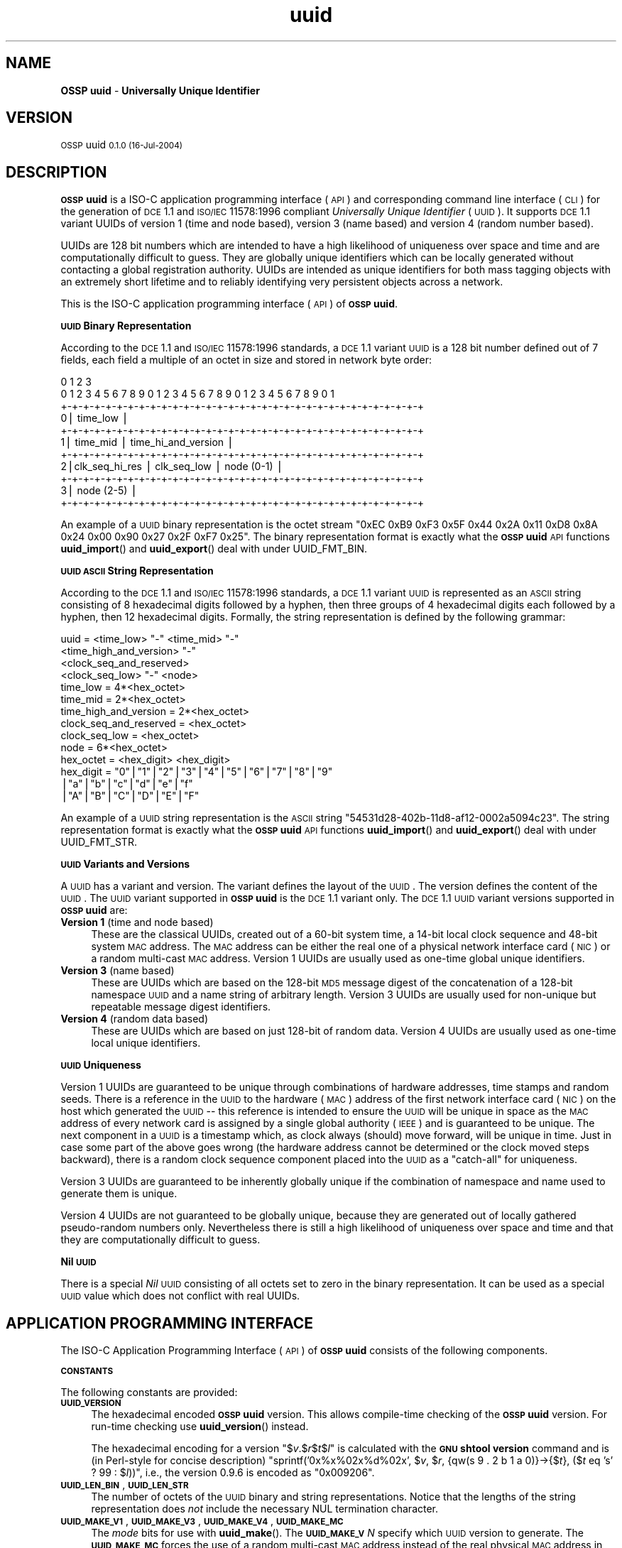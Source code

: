 .\" Automatically generated by Pod::Man v1.37, Pod::Parser v1.14
.\"
.\" Standard preamble:
.\" ========================================================================
.de Sh \" Subsection heading
.br
.if t .Sp
.ne 5
.PP
\fB\\$1\fR
.PP
..
.de Sp \" Vertical space (when we can't use .PP)
.if t .sp .5v
.if n .sp
..
.de Vb \" Begin verbatim text
.ft CW
.nf
.ne \\$1
..
.de Ve \" End verbatim text
.ft R
.fi
..
.\" Set up some character translations and predefined strings.  \*(-- will
.\" give an unbreakable dash, \*(PI will give pi, \*(L" will give a left
.\" double quote, and \*(R" will give a right double quote.  | will give a
.\" real vertical bar.  \*(C+ will give a nicer C++.  Capital omega is used to
.\" do unbreakable dashes and therefore won't be available.  \*(C` and \*(C'
.\" expand to `' in nroff, nothing in troff, for use with C<>.
.tr \(*W-|\(bv\*(Tr
.ds C+ C\v'-.1v'\h'-1p'\s-2+\h'-1p'+\s0\v'.1v'\h'-1p'
.ie n \{\
.    ds -- \(*W-
.    ds PI pi
.    if (\n(.H=4u)&(1m=24u) .ds -- \(*W\h'-12u'\(*W\h'-12u'-\" diablo 10 pitch
.    if (\n(.H=4u)&(1m=20u) .ds -- \(*W\h'-12u'\(*W\h'-8u'-\"  diablo 12 pitch
.    ds L" ""
.    ds R" ""
.    ds C` 
.    ds C' 
'br\}
.el\{\
.    ds -- \|\(em\|
.    ds PI \(*p
.    ds L" ``
.    ds R" ''
'br\}
.\"
.\" If the F register is turned on, we'll generate index entries on stderr for
.\" titles (.TH), headers (.SH), subsections (.Sh), items (.Ip), and index
.\" entries marked with X<> in POD.  Of course, you'll have to process the
.\" output yourself in some meaningful fashion.
.if \nF \{\
.    de IX
.    tm Index:\\$1\t\\n%\t"\\$2"
..
.    nr % 0
.    rr F
.\}
.\"
.\" For nroff, turn off justification.  Always turn off hyphenation; it makes
.\" way too many mistakes in technical documents.
.hy 0
.if n .na
.\"
.\" Accent mark definitions (@(#)ms.acc 1.5 88/02/08 SMI; from UCB 4.2).
.\" Fear.  Run.  Save yourself.  No user-serviceable parts.
.    \" fudge factors for nroff and troff
.if n \{\
.    ds #H 0
.    ds #V .8m
.    ds #F .3m
.    ds #[ \f1
.    ds #] \fP
.\}
.if t \{\
.    ds #H ((1u-(\\\\n(.fu%2u))*.13m)
.    ds #V .6m
.    ds #F 0
.    ds #[ \&
.    ds #] \&
.\}
.    \" simple accents for nroff and troff
.if n \{\
.    ds ' \&
.    ds ` \&
.    ds ^ \&
.    ds , \&
.    ds ~ ~
.    ds /
.\}
.if t \{\
.    ds ' \\k:\h'-(\\n(.wu*8/10-\*(#H)'\'\h"|\\n:u"
.    ds ` \\k:\h'-(\\n(.wu*8/10-\*(#H)'\`\h'|\\n:u'
.    ds ^ \\k:\h'-(\\n(.wu*10/11-\*(#H)'^\h'|\\n:u'
.    ds , \\k:\h'-(\\n(.wu*8/10)',\h'|\\n:u'
.    ds ~ \\k:\h'-(\\n(.wu-\*(#H-.1m)'~\h'|\\n:u'
.    ds / \\k:\h'-(\\n(.wu*8/10-\*(#H)'\z\(sl\h'|\\n:u'
.\}
.    \" troff and (daisy-wheel) nroff accents
.ds : \\k:\h'-(\\n(.wu*8/10-\*(#H+.1m+\*(#F)'\v'-\*(#V'\z.\h'.2m+\*(#F'.\h'|\\n:u'\v'\*(#V'
.ds 8 \h'\*(#H'\(*b\h'-\*(#H'
.ds o \\k:\h'-(\\n(.wu+\w'\(de'u-\*(#H)/2u'\v'-.3n'\*(#[\z\(de\v'.3n'\h'|\\n:u'\*(#]
.ds d- \h'\*(#H'\(pd\h'-\w'~'u'\v'-.25m'\f2\(hy\fP\v'.25m'\h'-\*(#H'
.ds D- D\\k:\h'-\w'D'u'\v'-.11m'\z\(hy\v'.11m'\h'|\\n:u'
.ds th \*(#[\v'.3m'\s+1I\s-1\v'-.3m'\h'-(\w'I'u*2/3)'\s-1o\s+1\*(#]
.ds Th \*(#[\s+2I\s-2\h'-\w'I'u*3/5'\v'-.3m'o\v'.3m'\*(#]
.ds ae a\h'-(\w'a'u*4/10)'e
.ds Ae A\h'-(\w'A'u*4/10)'E
.    \" corrections for vroff
.if v .ds ~ \\k:\h'-(\\n(.wu*9/10-\*(#H)'\s-2\u~\d\s+2\h'|\\n:u'
.if v .ds ^ \\k:\h'-(\\n(.wu*10/11-\*(#H)'\v'-.4m'^\v'.4m'\h'|\\n:u'
.    \" for low resolution devices (crt and lpr)
.if \n(.H>23 .if \n(.V>19 \
\{\
.    ds : e
.    ds 8 ss
.    ds o a
.    ds d- d\h'-1'\(ga
.    ds D- D\h'-1'\(hy
.    ds th \o'bp'
.    ds Th \o'LP'
.    ds ae ae
.    ds Ae AE
.\}
.rm #[ #] #H #V #F C
.\" ========================================================================
.\"
.IX Title "uuid 3"
.TH uuid 3 "OSSP uuid 0.1.0" "16-Jul-2004" "Universally Unique Identifier"
.SH "NAME"
\&\fBOSSP uuid\fR \- \fBUniversally Unique Identifier\fR
.SH "VERSION"
.IX Header "VERSION"
\&\s-1OSSP\s0 uuid \s-10.1.0 (16-Jul-2004)\s0
.SH "DESCRIPTION"
.IX Header "DESCRIPTION"
\&\fB\s-1OSSP\s0 uuid\fR is a ISO-C application programming interface (\s-1API\s0) and
corresponding command line interface (\s-1CLI\s0) for the generation of \s-1DCE\s0
1.1 and \s-1ISO/IEC\s0 11578:1996 compliant \fIUniversally Unique Identifier\fR
(\s-1UUID\s0). It supports \s-1DCE\s0 1.1 variant UUIDs of version 1 (time and node
based), version 3 (name based) and version 4 (random number based).
.PP
UUIDs are 128 bit numbers which are intended to have a high likelihood
of uniqueness over space and time and are computationally difficult
to guess. They are globally unique identifiers which can be locally
generated without contacting a global registration authority. UUIDs
are intended as unique identifiers for both mass tagging objects
with an extremely short lifetime and to reliably identifying very
persistent objects across a network.
.PP
This is the ISO-C application programming interface (\s-1API\s0) of \fB\s-1OSSP\s0 uuid\fR.
.Sh "\s-1UUID\s0 Binary Representation"
.IX Subsection "UUID Binary Representation"
According to the \s-1DCE\s0 1.1 and \s-1ISO/IEC\s0 11578:1996 standards, a \s-1DCE\s0 1.1
variant \s-1UUID\s0 is a 128 bit number defined out of 7 fields, each field a
multiple of an octet in size and stored in network byte order:
.PP
.Vb 11
\&  0                   1                   2                   3
\&   0 1 2 3 4 5 6 7 8 9 0 1 2 3 4 5 6 7 8 9 0 1 2 3 4 5 6 7 8 9 0 1
\&  +-+-+-+-+-+-+-+-+-+-+-+-+-+-+-+-+-+-+-+-+-+-+-+-+-+-+-+-+-+-+-+-+
\& 0|                          time_low                             |
\&  +-+-+-+-+-+-+-+-+-+-+-+-+-+-+-+-+-+-+-+-+-+-+-+-+-+-+-+-+-+-+-+-+
\& 1|       time_mid                |         time_hi_and_version   |
\&  +-+-+-+-+-+-+-+-+-+-+-+-+-+-+-+-+-+-+-+-+-+-+-+-+-+-+-+-+-+-+-+-+
\& 2|clk_seq_hi_res |  clk_seq_low  |         node (0-1)            |
\&  +-+-+-+-+-+-+-+-+-+-+-+-+-+-+-+-+-+-+-+-+-+-+-+-+-+-+-+-+-+-+-+-+
\& 3|                         node (2-5)                            |
\&  +-+-+-+-+-+-+-+-+-+-+-+-+-+-+-+-+-+-+-+-+-+-+-+-+-+-+-+-+-+-+-+-+
.Ve
.PP
An example of a \s-1UUID\s0 binary representation is the octet stream "\f(CW\*(C`0xEC
0xB9 0xF3 0x5F 0x44 0x2A 0x11 0xD8 0x8A 0x24 0x00 0x90 0x27 0x2F 0xF7
0x25\*(C'\fR". The binary representation format is exactly what the \fB\s-1OSSP\s0
uuid\fR \s-1API\s0 functions \fBuuid_import\fR() and \fBuuid_export\fR() deal with
under \f(CW\*(C`UUID_FMT_BIN\*(C'\fR.
.Sh "\s-1UUID\s0 \s-1ASCII\s0 String Representation"
.IX Subsection "UUID ASCII String Representation"
According to the \s-1DCE\s0 1.1 and \s-1ISO/IEC\s0 11578:1996 standards, a \s-1DCE\s0
1.1 variant \s-1UUID\s0 is represented as an \s-1ASCII\s0 string consisting
of 8 hexadecimal digits followed by a hyphen, then three groups
of 4 hexadecimal digits each followed by a hyphen, then 12
hexadecimal digits. Formally, the string representation is defined by
the following grammar:
.PP
.Vb 14
\& uuid                   = <time_low> "-" <time_mid> "-"
\&                          <time_high_and_version> "-"
\&                          <clock_seq_and_reserved>
\&                          <clock_seq_low> "-" <node>
\& time_low               = 4*<hex_octet>
\& time_mid               = 2*<hex_octet>
\& time_high_and_version  = 2*<hex_octet>
\& clock_seq_and_reserved = <hex_octet>
\& clock_seq_low          = <hex_octet>
\& node                   = 6*<hex_octet>
\& hex_octet              = <hex_digit> <hex_digit>
\& hex_digit              = "0"|"1"|"2"|"3"|"4"|"5"|"6"|"7"|"8"|"9"
\&                         |"a"|"b"|"c"|"d"|"e"|"f"
\&                         |"A"|"B"|"C"|"D"|"E"|"F"
.Ve
.PP
An example of a \s-1UUID\s0 string representation is the \s-1ASCII\s0 string
"\f(CW\*(C`54531d28\-402b\-11d8\-af12\-0002a5094c23\*(C'\fR". The string representation
format is exactly what the \fB\s-1OSSP\s0 uuid\fR \s-1API\s0 functions \fBuuid_import\fR()
and \fBuuid_export\fR() deal with under \f(CW\*(C`UUID_FMT_STR\*(C'\fR.
.Sh "\s-1UUID\s0 Variants and Versions"
.IX Subsection "UUID Variants and Versions"
A \s-1UUID\s0 has a variant and version. The variant defines the layout of the
\&\s-1UUID\s0. The version defines the content of the \s-1UUID\s0. The \s-1UUID\s0 variant
supported in \fB\s-1OSSP\s0 uuid\fR is the \s-1DCE\s0 1.1 variant only. The \s-1DCE\s0 1.1 \s-1UUID\s0
variant versions supported in \fB\s-1OSSP\s0 uuid\fR are:
.IP "\fBVersion 1\fR (time and node based)" 4
.IX Item "Version 1 (time and node based)"
These are the classical UUIDs, created out of a 60\-bit system time,
a 14\-bit local clock sequence and 48\-bit system \s-1MAC\s0 address. The \s-1MAC\s0
address can be either the real one of a physical network interface card
(\s-1NIC\s0) or a random multi-cast \s-1MAC\s0 address. Version 1 UUIDs are usually
used as one-time global unique identifiers.
.IP "\fBVersion 3\fR (name based)" 4
.IX Item "Version 3 (name based)"
These are UUIDs which are based on the 128\-bit \s-1MD5\s0 message digest of the
concatenation of a 128\-bit namespace \s-1UUID\s0 and a name string of arbitrary
length. Version 3 UUIDs are usually used for non-unique but repeatable
message digest identifiers.
.IP "\fBVersion 4\fR (random data based)" 4
.IX Item "Version 4 (random data based)"
These are UUIDs which are based on just 128\-bit of random data. Version
4 UUIDs are usually used as one-time local unique identifiers.
.Sh "\s-1UUID\s0 Uniqueness"
.IX Subsection "UUID Uniqueness"
Version 1 UUIDs are guaranteed to be unique through combinations of
hardware addresses, time stamps and random seeds. There is a reference
in the \s-1UUID\s0 to the hardware (\s-1MAC\s0) address of the first network interface
card (\s-1NIC\s0) on the host which generated the \s-1UUID\s0 \*(-- this reference
is intended to ensure the \s-1UUID\s0 will be unique in space as the \s-1MAC\s0
address of every network card is assigned by a single global authority
(\s-1IEEE\s0) and is guaranteed to be unique. The next component in a \s-1UUID\s0
is a timestamp which, as clock always (should) move forward, will
be unique in time. Just in case some part of the above goes wrong
(the hardware address cannot be determined or the clock moved steps
backward), there is a random clock sequence component placed into the
\&\s-1UUID\s0 as a \*(L"catch\-all\*(R" for uniqueness.
.PP
Version 3 UUIDs are guaranteed to be inherently globally unique if the
combination of namespace and name used to generate them is unique.
.PP
Version 4 UUIDs are not guaranteed to be globally unique, because they
are generated out of locally gathered pseudo-random numbers only.
Nevertheless there is still a high likelihood of uniqueness over space
and time and that they are computationally difficult to guess.
.Sh "Nil \s-1UUID\s0"
.IX Subsection "Nil UUID"
There is a special \fINil\fR \s-1UUID\s0 consisting of all octets set to zero in
the binary representation. It can be used as a special \s-1UUID\s0 value which does
not conflict with real UUIDs.
.SH "APPLICATION PROGRAMMING INTERFACE"
.IX Header "APPLICATION PROGRAMMING INTERFACE"
The ISO-C Application Programming Interface (\s-1API\s0) of \fB\s-1OSSP\s0 uuid\fR
consists of the following components.
.Sh "\s-1CONSTANTS\s0"
.IX Subsection "CONSTANTS"
The following constants are provided:
.IP "\fB\s-1UUID_VERSION\s0\fR" 4
.IX Item "UUID_VERSION"
The hexadecimal encoded \fB\s-1OSSP\s0 uuid\fR version. This allows compile-time
checking of the \fB\s-1OSSP\s0 uuid\fR version. For run-time checking use
\&\fBuuid_version\fR() instead.
.Sp
The hexadecimal encoding for a version "$\fIv\fR.$\fIr\fR$\fIt\fR$\fIl\fR" is
calculated with the \fB\s-1GNU\s0 shtool\fR \fBversion\fR command and is (in
Perl-style for concise description) "sprintf('0x%x%02x%d%02x', $\fIv\fR,
$\fIr\fR, {qw(s 9 . 2 b 1 a 0)}\->{$\fIt\fR}, ($\fIt\fR eq 's' ? 99 : $\fIl\fR))\*(L",
i.e., the version 0.9.6 is encoded as \*(R"0x009206".
.IP "\fB\s-1UUID_LEN_BIN\s0\fR, \fB\s-1UUID_LEN_STR\s0\fR" 4
.IX Item "UUID_LEN_BIN, UUID_LEN_STR"
The number of octets of the \s-1UUID\s0 binary and string representations.
Notice that the lengths of the string representation does \fInot\fR include
the necessary \f(CW\*(C`NUL\*(C'\fR termination character.
.IP "\fB\s-1UUID_MAKE_V1\s0\fR, \fB\s-1UUID_MAKE_V3\s0\fR, \fB\s-1UUID_MAKE_V4\s0\fR, \fB\s-1UUID_MAKE_MC\s0\fR" 4
.IX Item "UUID_MAKE_V1, UUID_MAKE_V3, UUID_MAKE_V4, UUID_MAKE_MC"
The \fImode\fR bits for use with \fBuuid_make\fR(). The \fB\s-1UUID_MAKE_V\s0\fR\fIN\fR
specify which \s-1UUID\s0 version to generate. The \fB\s-1UUID_MAKE_MC\s0\fR forces the
use of a random multi-cast \s-1MAC\s0 address instead of the real physical \s-1MAC\s0
address in version 1 UUIDs.
.IP "\fB\s-1UUID_RC_OK\s0\fR, \fB\s-1UUID_RC_ARG\s0\fR, \fB\s-1UUID_RC_MEM\s0\fR, \fB\s-1UUID_RC_SYS\s0\fR, \fB\s-1UUID_RC_INT\s0\fR, \fB\s-1UUID_RC_IMP\s0\fR" 4
.IX Item "UUID_RC_OK, UUID_RC_ARG, UUID_RC_MEM, UUID_RC_SYS, UUID_RC_INT, UUID_RC_IMP"
The possible numerical return-codes of \s-1API\s0 functions.
The \f(CW\*(C`UUID_RC_OK\*(C'\fR indicates success, the others indicate errors.
Use \fBuuid_error\fR() to translate them into string versions.
.IP "\fB\s-1UUID_FMT_BIN\s0\fR, \fB\s-1UUID_FMT_STR\s0\fR, \fB\s-1UUID_FMT_TXT\s0\fR" 4
.IX Item "UUID_FMT_BIN, UUID_FMT_STR, UUID_FMT_TXT"
The \fIfmt\fR formats for use with \fBuuid_import\fR() and \fBuuid_export\fR().
The \fB\s-1UUID_FMT_BIN\s0\fR indicates the \s-1UUID\s0 binary representation (of
length \fB\s-1UUID_LEN_BIN\s0\fR), the \fB\s-1UUID_FMT_STR\s0\fR indicates the \s-1UUID\s0 string
representation (of length \fB\s-1UUID_LEN_STR\s0\fR) and the \fB\s-1UUID_FMT_TXT\s0\fR
indicates the textual description (of arbitrary length) of a \s-1UUID\s0.
.Sh "\s-1FUNCTIONS\s0"
.IX Subsection "FUNCTIONS"
The following functions are provided:
.IP "uuid_rc_t \fBuuid_create\fR(uuid_t **\fIuuid\fR);" 4
.IX Item "uuid_rc_t uuid_create(uuid_t **uuid);"
Create a new \s-1UUID\s0 object and store a pointer to it in \f(CW\*(C`*\*(C'\fR\fIuuid\fR.
A \s-1UUID\s0 object consists of an internal representation of a \s-1UUID\s0, the
internal \s-1PRNG\s0 and \s-1MD5\s0 generator contexts, and cached \s-1MAC\s0 address and
timestamp information. The initial \s-1UUID\s0 is the \fINil\fR \s-1UUID\s0.
.IP "uuid_rc_t \fBuuid_destroy\fR(uuid_t *\fIuuid\fR);" 4
.IX Item "uuid_rc_t uuid_destroy(uuid_t *uuid);"
Destroy \s-1UUID\s0 object \fIuuid\fR.
.IP "uuid_rc_t \fBuuid_isnil\fR(uuid_t *\fIuuid\fR, int *\fIresult\fR);" 4
.IX Item "uuid_rc_t uuid_isnil(uuid_t *uuid, int *result);"
Checks whether the \s-1UUID\s0 in \fIuuid\fR is the \fINil\fR \s-1UUID\s0.
If this is the case, it returns \fItrue\fR in \f(CW\*(C`*\*(C'\fR\fIresult\fR.
Else it returns \fIfalse\fR in \f(CW\*(C`*\*(C'\fR\fIresult\fR.
.IP "uuid_rc_t \fBuuid_compare\fR(uuid_t *\fIuuid\fR, uuid_t *\fIuuid2\fR, int *\fIresult\fR);" 4
.IX Item "uuid_rc_t uuid_compare(uuid_t *uuid, uuid_t *uuid2, int *result);"
Compares the order of the two UUIDs in \fIuuid1\fR and \fIuuid2\fR
and returns the result in \f(CW\*(C`*\*(C'\fR\fIresult\fR: \f(CW\*(C`\-1\*(C'\fR if \fIuuid1\fR is
smaller than \fIuuid2\fR, \f(CW0\fR if \fIuuid1\fR is equal to \fIuuid2\fR
and \f(CW+1\fR if \fIuuid1\fR is greater than \fIuuid2\fR.
.IP "uuid_rc_t \fBuuid_import\fR(uuid_t *\fIuuid\fR, uuid_fmt_t \fIfmt\fR, const void *\fIdata_ptr\fR, size_t \fIdata_len\fR);" 4
.IX Item "uuid_rc_t uuid_import(uuid_t *uuid, uuid_fmt_t fmt, const void *data_ptr, size_t data_len);"
Imports a \s-1UUID\s0 \fIuuid\fR from an external representation of format \fIfmt\fR.
The data is read from the buffer at \fIdata_ptr\fR which contains at least
\&\fIdata_len\fR bytes.
.Sp
The format of the external representation is specified by \fIfmt\fR and the
minimum expected length in \fIdata_len\fR depends on it. Valid values for
\&\fIfmt\fR are \fB\s-1UUID_FMT_BIN\s0\fR and \fB\s-1UUID_FMT_STR\s0\fR.
.IP "uuid_rc_t \fBuuid_export\fR(uuid_t *\fIuuid\fR, uuid_fmt_t \fIfmt\fR, void **\fIdata_ptr\fR, size_t *\fIdata_len\fR);" 4
.IX Item "uuid_rc_t uuid_export(uuid_t *uuid, uuid_fmt_t fmt, void **data_ptr, size_t *data_len);"
Exports a \s-1UUID\s0 \fIuuid\fR into an external representation of format \fIfmt\fR.
The data is written to the buffer at \f(CW\*(C`*\*(C'\fR\fIdata_ptr\fR which has to
be room for at least \f(CW\*(C`*\*(C'\fR\fIdata_len\fR bytes. If \f(CW\*(C`*\*(C'\fR\fIdata_ptr\fR is
\&\f(CW\*(C`NULL\*(C'\fR, \fIdata_len\fR is ignored as input and a new buffer is allocated
and returned in \f(CW\*(C`*\*(C'\fR\fIdata_ptr\fR (the caller has to \fIfree\fR\|(3) it later
on). If \fIdata_len\fR is not \f(CW\*(C`NULL\*(C'\fR, the number of available bytes at
\&\f(CW\*(C`*\*(C'\fR\fIdata_ptr\fR has to be provided in \f(CW\*(C`*\*(C'\fR\fIdata_len\fR and the number of
actually written bytes are returned in \f(CW\*(C`*\*(C'\fR\fIdata_len\fR again.
.Sp
The format of the external representation is specified by \fIfmt\fR and the
minimum required length in \f(CW\*(C`*\*(C'\fR\fIdata_len\fR depends on it. Valid values
for \fIfmt\fR are \fB\s-1UUID_FMT_BIN\s0\fR, \fB\s-1UUID_FMT_STR\s0\fR and \fB\s-1UUID_FMT_TXT\s0\fR.
.IP "uuid_rc_t \fBuuid_load\fR(uuid_t *\fIuuid\fR, const char *\fIname\fR);" 4
.IX Item "uuid_rc_t uuid_load(uuid_t *uuid, const char *name);"
Loads a pre-defined \s-1UUID\s0 value into the \s-1UUID\s0 object \fIuuid\fR. The
following \fIname\fR arguments are currently known:
.RS 4
.IP "\fIname\fR      \fI\s-1UUID\s0\fR" 4
.IX Item "name      UUID"
.PD 0
.IP "nil       00000000\-0000\-0000\-0000\-000000000000" 4
.IX Item "nil       00000000-0000-0000-0000-000000000000"
.IP "ns:DNS    6ba7b810\-9dad\-11d1\-80b4\-00c04fd430c8" 4
.IX Item "ns:DNS    6ba7b810-9dad-11d1-80b4-00c04fd430c8"
.IP "ns:URL    6ba7b811\-9dad\-11d1\-80b4\-00c04fd430c8" 4
.IX Item "ns:URL    6ba7b811-9dad-11d1-80b4-00c04fd430c8"
.IP "ns:OID    6ba7b812\-9dad\-11d1\-80b4\-00c04fd430c8" 4
.IX Item "ns:OID    6ba7b812-9dad-11d1-80b4-00c04fd430c8"
.IP "ns:X500   6ba7b814\-9dad\-11d1\-80b4\-00c04fd430c8" 4
.IX Item "ns:X500   6ba7b814-9dad-11d1-80b4-00c04fd430c8"
.RE
.RS 4
.PD
.Sp
The "\f(CW\*(C`ns:\*(C'\fR\fI\s-1XXX\s0\fR" are names of pre-defined name-space UUIDs for use in
the generation of \s-1DCE\s0 1.1 version 3 UUIDs.
.RE
.IP "uuid_rc_t \fBuuid_make\fR(uuid_t *\fIuuid\fR, unsigned int \fImode\fR, ...);" 4
.IX Item "uuid_rc_t uuid_make(uuid_t *uuid, unsigned int mode, ...);"
Generates a new \s-1UUID\s0 in \fIuuid\fR according to \fImode\fR and optional
arguments (dependent on \fImode\fR).
.Sp
If \fImode\fR contains the \f(CW\*(C`UUID_MAKE_V1\*(C'\fR bit, a \s-1DCE\s0 1.1 variant \s-1UUID\s0 of
version 1 is generated. Then optionally the bit \f(CW\*(C`UUID_MAKE_MC\*(C'\fR forces
the use of random multi-cast \s-1MAC\s0 address instead of the real physical
\&\s-1MAC\s0 address (the default). The \s-1UUID\s0 is generated out of the 60\-bit current
system time, a 12\-bit clock sequence and the 48\-bit \s-1MAC\s0 address.
.Sp
If \fImode\fR contains the \f(CW\*(C`UUID_MAKE_V3\*(C'\fR bit, a \s-1DCE\s0 1.1 variant \s-1UUID\s0
of version 3 is generated and two additional \f(CW\*(C`NUL\*(C'\fR\-terminated string
arguments of type "\f(CW\*(C`const char *\*(C'\fR\*(L" are expected: first a namespace,
given as an internally pre-defined id (currently known are ids \*(R"\f(CW\*(C`DNS\*(C'\fR\*(L",
\&\*(R"\f(CW\*(C`URL\*(C'\fR\*(L", \*(R"\f(CW\*(C`OID\*(C'\fR\*(L", and \*(R"\f(CW\*(C`X500\*(C'\fR") or a \s-1UUID\s0 in string representation.
Second, a name string of arbitrary length. The \s-1UUID\s0 is generated out of
the 128\-bit \s-1MD5\s0 from the concatenated octet stream of namespace \s-1UUID\s0 and name
string.
.Sp
If \fImode\fR contains the \f(CW\*(C`UUID_MAKE_V4\*(C'\fR bit, a \s-1DCE\s0 1.1 variant \s-1UUID\s0
of version 4 is generated. The \s-1UUID\s0 is generated out of 128\-bit random
data.
.IP "char *\fBuuid_error\fR(uuid_rc_t \fIrc\fR);" 4
.IX Item "char *uuid_error(uuid_rc_t rc);"
Returns a constant string representation corresponding to the
return-code \fIrc\fR for use in displaying \fB\s-1OSSP\s0 uuid\fR errors.
.IP "unsigned long \fBuuid_version\fR(void);" 4
.IX Item "unsigned long uuid_version(void);"
Returns the hexadecimal encoded \fB\s-1OSSP\s0 uuid\fR version as compiled into
the library object files. This allows run-time checking of the \fB\s-1OSSP\s0
uuid\fR version. For compile-time checking use \f(CW\*(C`UUID_VERSION\*(C'\fR instead.
.SH "EXAMPLE"
.IX Header "EXAMPLE"
The following shows an example usage of the \s-1API\s0. Error handling is
omitted for code simplification and has to be re-added for production
code.
.PP
.Vb 5
\& /* generate a DCE 1.1 v1 UUID from system environment */
\& char *uuid_v1(void)
\& {
\&     uuid_t *uuid;
\&     char *str;
.Ve
.PP
.Vb 7
\&     uuid_create(&uuid);
\&     uuid_make(uuid, UUID_MAKE_V1);
\&     str = NULL;
\&     uuid_export(uuid, UUID_FMT_STR, (void **)&str, NULL);
\&     uuid_destroy(uuid);
\&     return str;
\& }
.Ve
.PP
.Vb 6
\& /* generate a DCE 1.1 v3 UUID from an URL */
\& char *uuid_v3(const char *url)
\& {
\&     uuid_t *uuid;
\&     uuid_t *uuid_ns;
\&     char *str;
.Ve
.PP
.Vb 10
\&     uuid_create(&uuid);
\&     uuid_create(&uuid_ns);
\&     uuid_load(uuid_ns, "ns:URL");
\&     uuid_make(uuid, UUID_MAKE_V3, uuid_ns, url);
\&     str = NULL;
\&     uuid_export(uuid, UUID_FMT_STR, (void **)&str, NULL);
\&     uuid_destroy(uuid_ns);
\&     uuid_destroy(uuid);
\&     return str;
\& }
.Ve
.SH "SEE ALSO"
.IX Header "SEE ALSO"
The following are references to \fB\s-1UUID\s0\fR documentation and specifications:
.IP "\(bu" 4
\&\fBUUIDs and GUIDs\fR,
\&\s-1IETF\s0 Internet Draft (expired),
Paul J. Leach, Rich Salz,
February 1998, 27 pages,
http://www.opengroup.org/dce/info/draft\-leach\-uuids\-guids\-01.txt
.IP "\(bu" 4
\&\fB\s-1DCE\s0 1.1: Remote Procedure Call\fR,
appendix \fBUniversally Unique Identifier\fR,
Open Group Technical Standard
Document Number C706, August 1997, 737 pages,
(supersedes C309 \s-1DCE:\s0 Remote Procedure Call 8/1994,
which was basis for \s-1ISO/IEC\s0 11578:1996 specification),
http://www.opengroup.org/publications/catalog/c706.htm
.IP "\(bu" 4
\&\fBInformation technology \*(-- Open Systems Interconnection (\s-1OSI\s0) \*(-- Remote Procedure Call (\s-1RPC\s0)\fR,
\&\s-1ISO/IEC\s0 11578:1996,
August 2001, 570 pages, (\s-1CHF\s0 340,00),
http://www.iso.ch/cate/d2229.html
.IP "\(bu" 4
\&\fB\s-1HTTP\s0 Extensions for Distributed Authoring (WebDAV)\fR,
section \fB6.4.1 Node Field Generation Without the \s-1IEEE\s0 802 Address\fR,
\&\s-1IETF\s0 \s-1RFC\s0 2518,
February 1999, 94 pages,
http://www.ietf.org/rfc/rfc2518.txt
.IP "\(bu" 4
\&\fBA \s-1UUID\s0 \s-1URN\s0 Namespace\fR,
P. Leach, M. Mealling, R. Salz,
\&\s-1IETF\s0 Internet Draft draft\-mealling\-uuid\-urn\-02,
January 2004, 31 pages,
http://www.ietf.org/internet\-drafts/draft\-mealling\-uuid\-urn\-03.txt
.IP "\(bu" 4
\&\fB\s-1DCE\s0 1.1 compliant \s-1UUID\s0 functions\fR,
FreeBSD manual pages \fIuuid\fR\|(3) and \fIuuidgen\fR\|(2),
http://www.freebsd.org/cgi/man.cgi?query=uuid&manpath=FreeBSD+5.2\-RELEASE
.SH "HISTORY"
.IX Header "HISTORY"
\&\fB\s-1OSSP\s0 uuid\fR was implemented in January 2004 by Ralf S. Engelschall
<rse@engelschall.com>. It was prompted by the use of UUIDs
in the \fB\s-1OSSP\s0 as\fR and \fBOpenPKG\fR projects. It is a clean room
implementation intended to be strictly standards compliant and maximum
portable.
.SH "SEE ALSO"
.IX Header "SEE ALSO"
\&\fIuuid\fR\|(1), \fIuuid\-config\fR\|(1).
